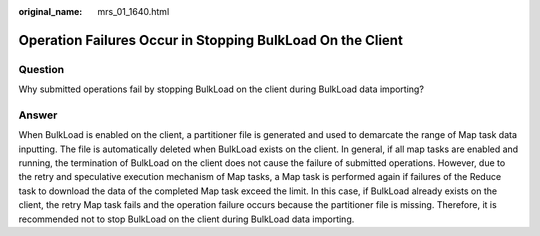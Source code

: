 :original_name: mrs_01_1640.html

.. _mrs_01_1640:

Operation Failures Occur in Stopping BulkLoad On the Client
===========================================================

Question
--------

Why submitted operations fail by stopping BulkLoad on the client during BulkLoad data importing?

Answer
------

When BulkLoad is enabled on the client, a partitioner file is generated and used to demarcate the range of Map task data inputting. The file is automatically deleted when BulkLoad exists on the client. In general, if all map tasks are enabled and running, the termination of BulkLoad on the client does not cause the failure of submitted operations. However, due to the retry and speculative execution mechanism of Map tasks, a Map task is performed again if failures of the Reduce task to download the data of the completed Map task exceed the limit. In this case, if BulkLoad already exists on the client, the retry Map task fails and the operation failure occurs because the partitioner file is missing. Therefore, it is recommended not to stop BulkLoad on the client during BulkLoad data importing.

